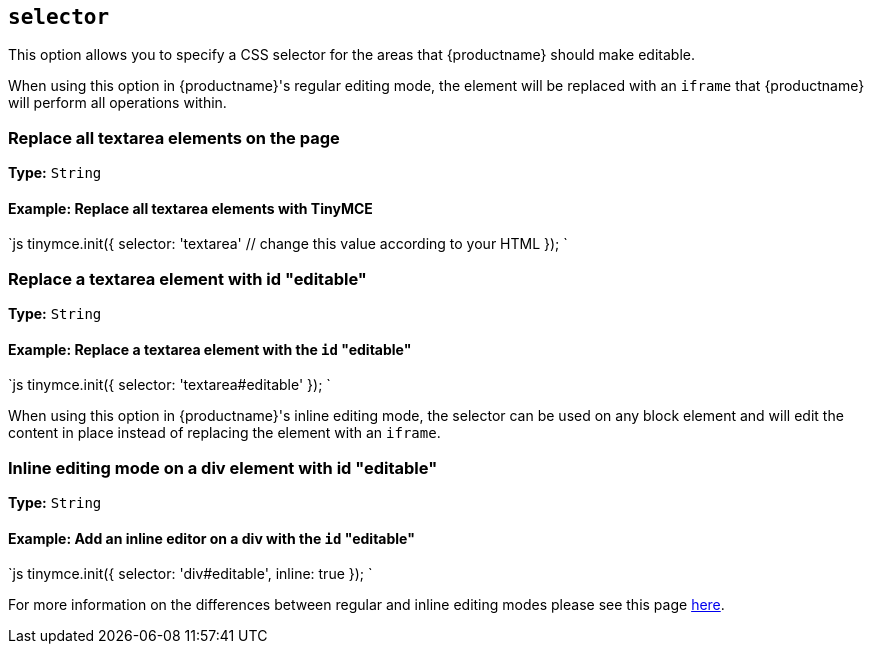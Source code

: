 == `selector`

This option allows you to specify a CSS selector for the areas that {productname} should make editable.

When using this option in {productname}'s regular editing mode, the element will be replaced with an `iframe` that {productname} will perform all operations within.

=== Replace all textarea elements on the page

*Type:* `String`

==== Example: Replace all textarea elements with TinyMCE

`js
tinymce.init({
  selector: 'textarea'  // change this value according to your HTML
});
`

=== Replace a textarea element with id "editable"

*Type:* `String`

==== Example: Replace a textarea element with the `id` "editable"

`js
tinymce.init({
    selector: 'textarea#editable'
});
`

When using this option in {productname}'s inline editing mode, the selector can be used on any block element and will edit the content in place instead of replacing the element with an `iframe`.

=== Inline editing mode on a div element with id "editable"

*Type:* `String`

==== Example: Add an inline editor on a div with the `id` "editable"

`js
tinymce.init({
    selector: 'div#editable',
    inline: true
});
`

For more information on the differences between regular and inline editing modes please see this page link:{baseurl}/general-configuration-guide/use-tinymce-inline/[here].
